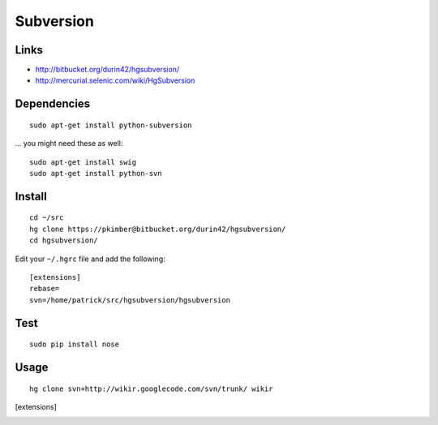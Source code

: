 Subversion
**********

Links
=====

- http://bitbucket.org/durin42/hgsubversion/
- http://mercurial.selenic.com/wiki/HgSubversion

Dependencies
============

::

  sudo apt-get install python-subversion

... you might need these as well:

::

  sudo apt-get install swig
  sudo apt-get install python-svn

Install
=======

.. ---
.. sudo pip install hgsubversion
.. ---
..
..   ...or...

::

  cd ~/src
  hg clone https://pkimber@bitbucket.org/durin42/hgsubversion/
  cd hgsubversion/

Edit your ``~/.hgrc`` file and add the following:

::

  [extensions]
  rebase=
  svn=/home/patrick/src/hgsubversion/hgsubversion

Test
====

::

  sudo pip install nose

Usage
=====

::

  hg clone svn+http://wikir.googlecode.com/svn/trunk/ wikir


..   Tried "<<<hg convert>>>" (with no success) and "<<<hgsvn>>>":
..
.. *hgsvn
..
..   http://cheeseshop.python.org/pypi/hgsvn
..
.. **Install
..
..   Using :doc:`../python/easy install`:
..
.. ---
.. \tools\Python25\Scripts\easy_install hgsvn
.. ---
..
.. **Usage
..
.. ---
.. \tools\python25\scripts\hgimportsvn file:///c:/repository/subversion/svn-1307/
.. cd svn-1307
.. hgpullsvn
.. ---
..
.. *convert
..
.. **Configuration
..
..   Add the following to your <<<Mercurial.ini>>> file:
..
.. ---
.. [extensions]
.. hgext.convert=
.. ---
..
..   On my workstation the <<<Mercurial.ini>>> file is in:
..
.. ---
.. C:\Documents and Settings\patrick\Mercurial.ini
.. ---
..
.. **python
..
..   Install the
..   :doc:`../subversion/python`
..
.. *Convert
..
.. ---
.. hg convert file:///c:/repository/subversion/svn-1307
.. ---
..
..   ...it doesn't work:
..
.. ---
.. hg convert file:///c:/repository/subversion/svn-1307/
.. assuming destination svn-1307-hg
.. initializing destination svn-1307-hg repository
.. abort: file:///c:/repository/subversion/svn-1307/: unknown repository type
.. ---
..
..   ...to see the problem add the <<<--debug>>> parameter:
..
.. ---
.. hg convert --debug file:///c:/repository/subversion/svn-1307/
.. ---
..
..   ...the problem is, "<<<subversion python bindings could not be loaded>>>"...
..
..   ...perhaps try using hgsvn_?
..


.. _hgsvn: http://cheeseshop.python.org/pypi/hgsvn

